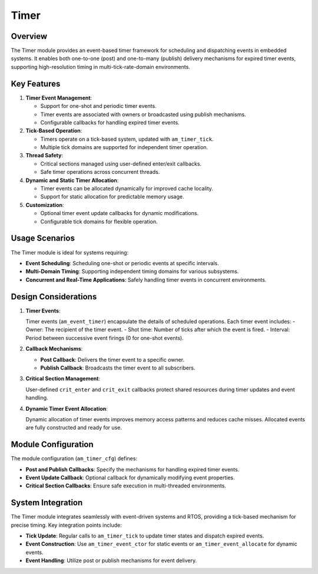 =====
Timer
=====

Overview
========

The Timer module provides an event-based timer framework for scheduling and
dispatching events in embedded systems. It enables both one-to-one (post) and
one-to-many (publish) delivery mechanisms for expired timer events, supporting
high-resolution timing in multi-tick-rate-domain environments.

Key Features
============

1. **Timer Event Management**:

   - Support for one-shot and periodic timer events.
   - Timer events are associated with owners or broadcasted using publish
     mechanisms.
   - Configurable callbacks for handling expired timer events.

2. **Tick-Based Operation**:

   - Timers operate on a tick-based system, updated with ``am_timer_tick``.
   - Multiple tick domains are supported for independent timer operation.

3. **Thread Safety**:

   - Critical sections managed using user-defined enter/exit callbacks.
   - Safe timer operations across concurrent threads.

4. **Dynamic and Static Timer Allocation**:

   - Timer events can be allocated dynamically for improved cache locality.
   - Support for static allocation for predictable memory usage.

5. **Customization**:

   - Optional timer event update callbacks for dynamic modifications.
   - Configurable tick domains for flexible operation.

Usage Scenarios
===============

The Timer module is ideal for systems requiring:

- **Event Scheduling**: Scheduling one-shot or periodic events at specific
  intervals.
- **Multi-Domain Timing**: Supporting independent timing domains for various
  subsystems.
- **Concurrent and Real-Time Applications**: Safely handling timer events in
  concurrent environments.

Design Considerations
=====================

1. **Timer Events**:

   Timer events (``am_event_timer``) encapsulate the details of scheduled
   operations. Each timer event includes:
   - Owner: The recipient of the timer event.
   - Shot time: Number of ticks after which the event is fired.
   - Interval: Period between successive event firings (0 for one-shot events).

2. **Callback Mechanisms**:

   - **Post Callback**: Delivers the timer event to a specific owner.
   - **Publish Callback**: Broadcasts the timer event to all subscribers.

3. **Critical Section Management**:

   User-defined ``crit_enter`` and ``crit_exit`` callbacks protect shared resources
   during timer updates and event handling.

4. **Dynamic Timer Event Allocation**:

   Dynamic allocation of timer events improves memory access patterns and
   reduces cache misses. Allocated events are fully constructed and ready for
   use.

Module Configuration
====================

The module configuration (``am_timer_cfg``) defines:

- **Post and Publish Callbacks**: Specify the mechanisms for handling expired
  timer events.
- **Event Update Callback**: Optional callback for dynamically modifying event
  properties.
- **Critical Section Callbacks**: Ensure safe execution in multi-threaded
  environments.

System Integration
==================

The Timer module integrates seamlessly with event-driven systems and RTOS,
providing a tick-based mechanism for precise timing. Key integration points
include:

- **Tick Update**: Regular calls to ``am_timer_tick`` to update timer states and
  dispatch expired events.
- **Event Construction**: Use ``am_timer_event_ctor`` for static events or
  ``am_timer_event_allocate`` for dynamic events.
- **Event Handling**: Utilize post or publish mechanisms for event delivery.
